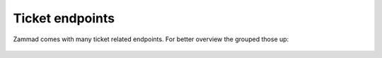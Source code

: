 Ticket endpoints
================

Zammad comes with many ticket related endpoints. 
For better overview the grouped those up:

   .. toctree::
      :maxdepth: 1
      :glob:

      /api/ticket/index
      /api/ticket/articles
      /api/ticket/priorities
      /api/ticket/states
      /api/ticket/tags
      /api/ticket/mentions
      /api/ticket/tags
